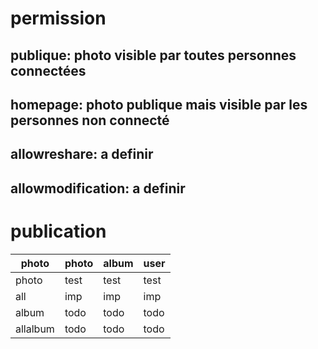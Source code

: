 
* permission
** publique: photo visible par toutes personnes connectées
** homepage: photo publique mais visible par les personnes non connecté
** allowreshare: a definir
** allowmodification: a definir

* publication

| photo    | photo | album | user |
|----------+-------+-------+------|
| photo    | test  | test  | test |
| all      | imp   | imp   | imp  |
| album    | todo  | todo  | todo |
| allalbum | todo  | todo  | todo |
